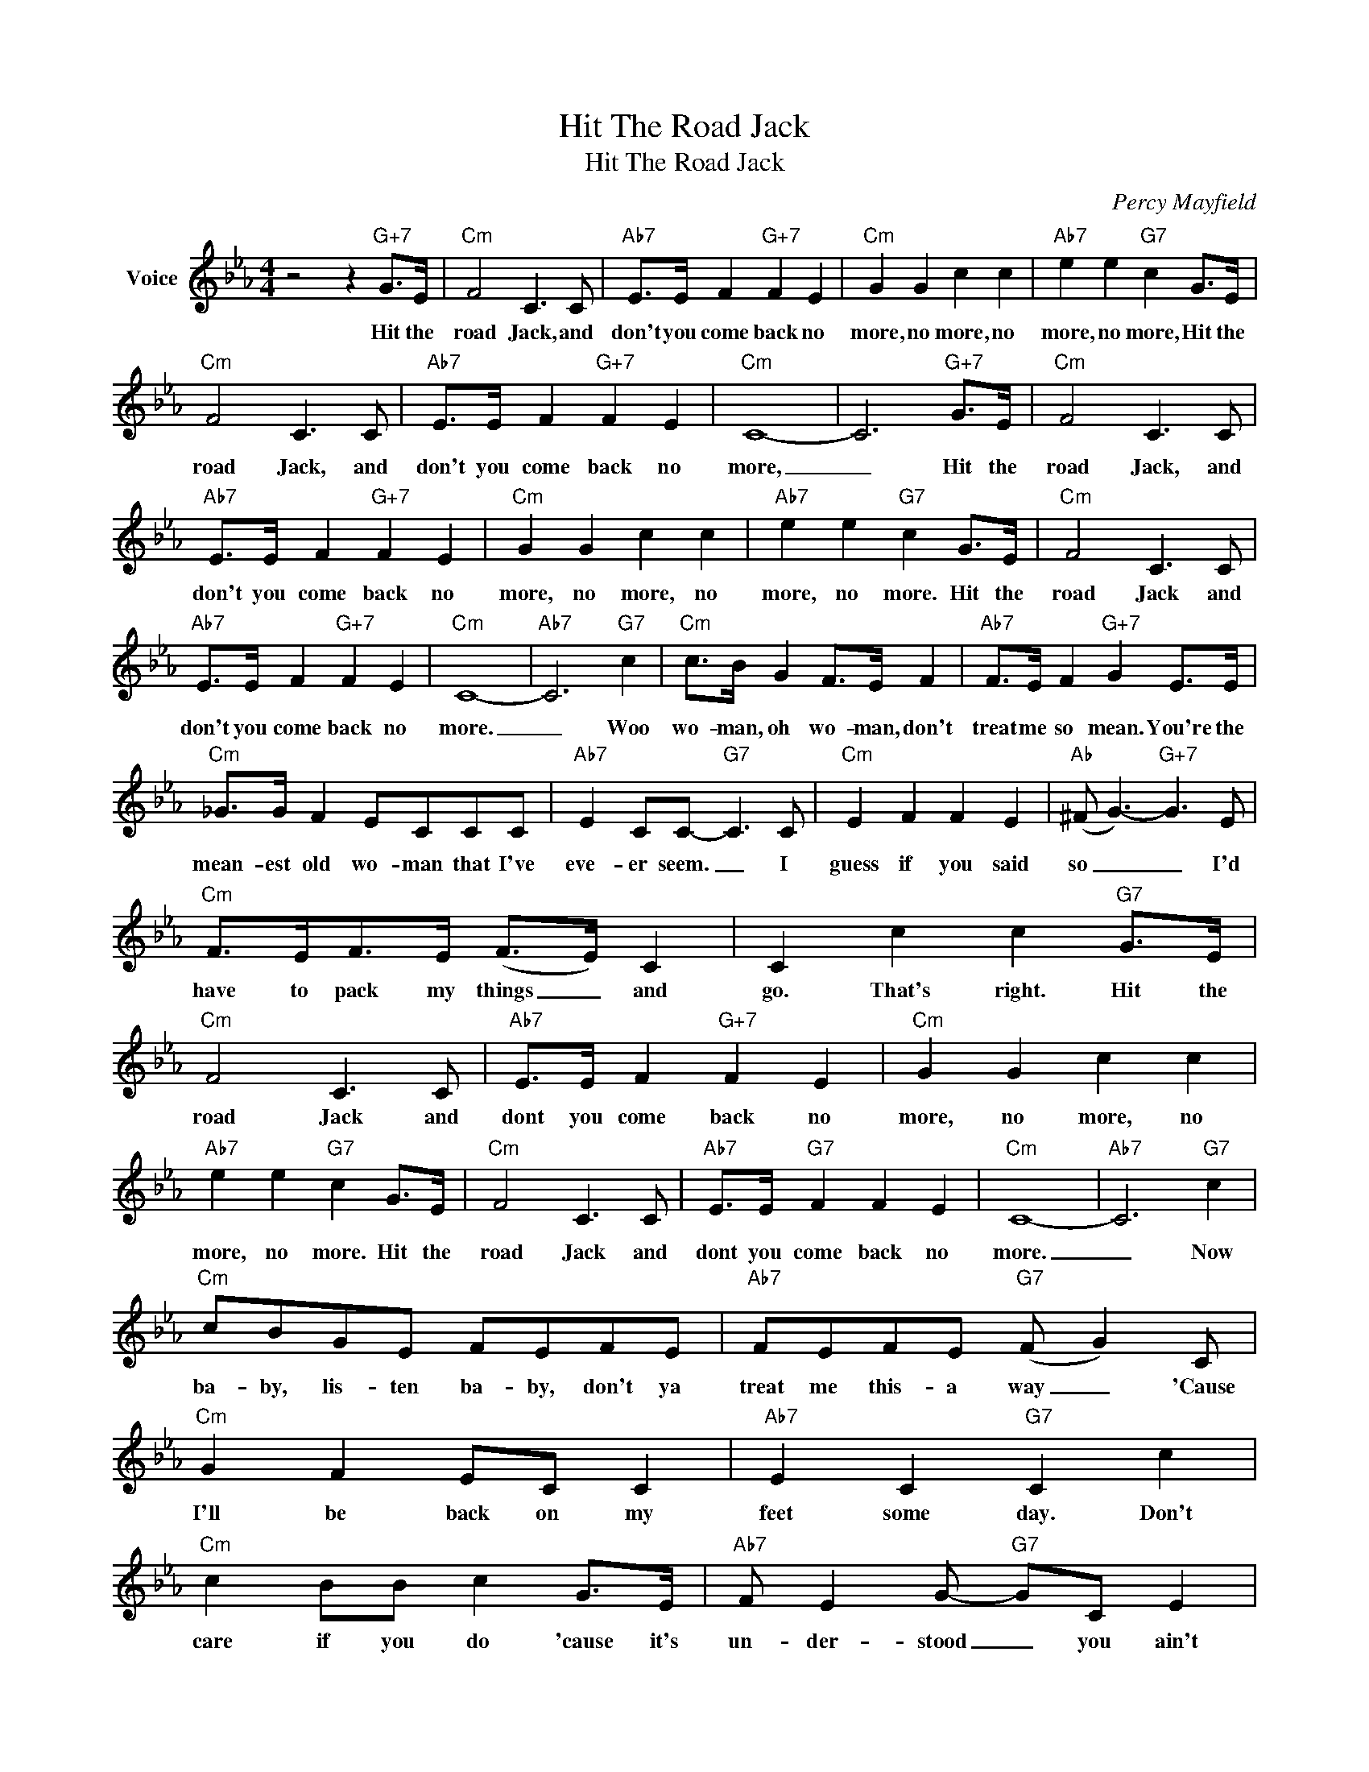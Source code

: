 X:1
T:Hit The Road Jack
T:Hit The Road Jack
C:Percy Mayfield
Z:All Rights Reserved
L:1/8
M:4/4
K:Eb
V:1 treble nm="Voice"
%%MIDI program 52
V:1
 z4 z2"G+7" G>E |"Cm" F4 C3 C |"Ab7" E>E F2"G+7" F2 E2 |"Cm" G2 G2 c2 c2 |"Ab7" e2 e2"G7" c2 G>E | %5
w: Hit the|road Jack, and|don't you come back no|more, no more, no|more, no more, Hit the|
"Cm" F4 C3 C |"Ab7" E>E F2"G+7" F2 E2 |"Cm" C8- | C6"G+7" G>E |"Cm" F4 C3 C | %10
w: road Jack, and|don't you come back no|more,|_ Hit the|road Jack, and|
"Ab7" E>E F2"G+7" F2 E2 |"Cm" G2 G2 c2 c2 |"Ab7" e2 e2"G7" c2 G>E |"Cm" F4 C3 C | %14
w: don't you come back no|more, no more, no|more, no more. Hit the|road Jack and|
"Ab7" E>E F2"G+7" F2 E2 |"Cm" C8- |"Ab7" C6"G7" c2 |"Cm" c>B G2 F>E F2 |"Ab7" F>E F2"G+7" G2 E>E | %19
w: don't you come back no|more.|_ Woo|wo- man, oh wo- man, don't|treat me so mean. You're the|
"Cm" _G>G F2 ECCC |"Ab7" E2 CC-"G7" C3 C |"Cm" E2 F2 F2 E2 |"Ab" (^F G3-)"G+7" G3 E | %23
w: mean- est old wo- man that I've|eve- er seem. _ I|guess if you said|so _ _ I'd|
"Cm" F>EF>E (F>E) C2 | C2 c2 c2"G7" G>E |"Cm" F4 C3 C |"Ab7" E>E F2"G+7" F2 E2 |"Cm" G2 G2 c2 c2 | %28
w: have to pack my things _ and|go. That's right. Hit the|road Jack and|dont you come back no|more, no more, no|
"Ab7" e2 e2"G7" c2 G>E |"Cm" F4 C3 C |"Ab7" E>E"G7" F2 F2 E2 |"Cm" C8- |"Ab7" C6"G7" c2 | %33
w: more, no more. Hit the|road Jack and|dont you come back no|more.|_ Now|
"Cm" cBGE FEFE |"Ab7" FEFE"G7" (F G2) C |"Cm" G2 F2 EC C2 |"Ab7" E2 C2"G7" C2 c2 | %37
w: ba- by, lis- ten ba- by, don't ya|treat me this- a way _ 'Cause|I'll be back on my|feet some day. Don't|
"Cm" c2 BB c2 G>E |"Ab7" F E2 G-"G7" GC E2 |"Cm" G2 F2 FE E2 |"Ab7" F>CCC-"G7" C2 C>C | %41
w: care if you do 'cause it's|un- der- stood _ you ain't|got no mon- ey you|just ain't no good. _ Well I|
"Cm" E2 (F>E) F2 E2 |"Ab" (^F G3-)"G+7" G3 E |"Cm" =FEFE (FE) C2 | C2 c2 c2"G7" G>E |"Cm" F4 C3 C | %46
w: guess if _ you say|so. * * I'd|have to pack my things _ and|go. That's right. Hit the|road Jack and|
"Ab7" E>E F2"G+7" F2 E2 |"Cm" G2 G2 c2 c2 |"Ab7" e2 e2"G7" c2 G>E |"Cm" F4 C3 C | %50
w: don't you come back no|more, no more, no|more, no more, Hit the|road Jack and|
"Ab7" E>E F2"G7" F2 E2 |"Cm" C8 |:"Ab7""^Repeat and fade" E>E F2"G7" F2 E2 |"Cm" C8 :| %54
w: don't you come back no|more.|Don't you come back no|more|

